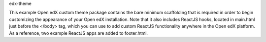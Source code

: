 edx-theme

.. image:: https://img.shields.io/badge/hack.d-Lawrence%20McDaniel-orange.svg
     :target: https://lawrencemcdaniel.com
     :alt: Hack.d Lawrence McDaniel


This example Open edX custom theme package contains the bare minimum scaffolding that is required in order to begin customizing the appearance of your Open edX installation.
Note that it also includes ReactJS hooks, located in main.html just before the </body> tag, which you can use to add custom ReactJS functionality anywhere in the Open edX platform. As a reference, two example ReactJS apps are added to footer.html.